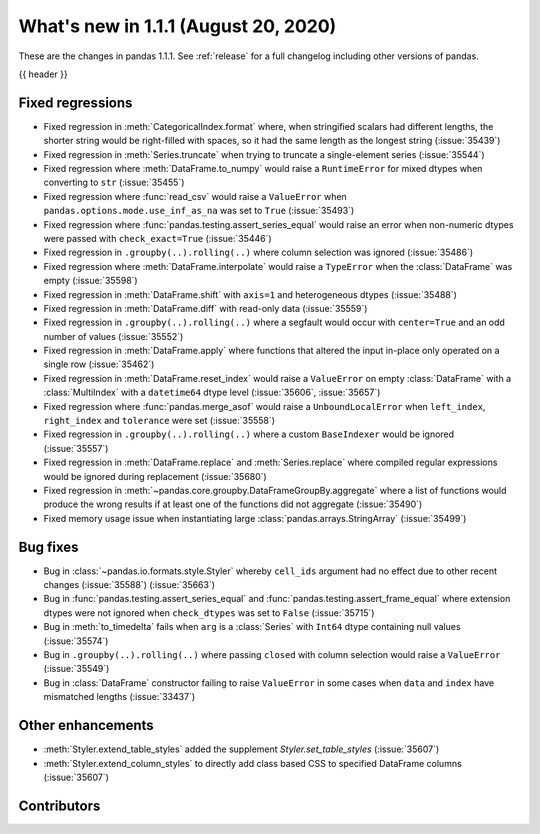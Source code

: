 .. _whatsnew_111:

What's new in 1.1.1 (August 20, 2020)
-------------------------------------

These are the changes in pandas 1.1.1. See :ref:`release` for a full changelog
including other versions of pandas.

{{ header }}

.. ---------------------------------------------------------------------------

.. _whatsnew_111.regressions:

Fixed regressions
~~~~~~~~~~~~~~~~~

- Fixed regression in :meth:`CategoricalIndex.format` where, when stringified scalars had different lengths, the shorter string would be right-filled with spaces, so it had the same length as the longest string (:issue:`35439`)
- Fixed regression in :meth:`Series.truncate` when trying to truncate a single-element series (:issue:`35544`)
- Fixed regression where :meth:`DataFrame.to_numpy` would raise a ``RuntimeError`` for mixed dtypes when converting to ``str`` (:issue:`35455`)
- Fixed regression where :func:`read_csv` would raise a ``ValueError`` when ``pandas.options.mode.use_inf_as_na`` was set to ``True`` (:issue:`35493`)
- Fixed regression where :func:`pandas.testing.assert_series_equal` would raise an error when non-numeric dtypes were passed with ``check_exact=True`` (:issue:`35446`)
- Fixed regression in ``.groupby(..).rolling(..)`` where column selection was ignored (:issue:`35486`)
- Fixed regression where :meth:`DataFrame.interpolate` would raise a ``TypeError`` when the :class:`DataFrame` was empty (:issue:`35598`)
- Fixed regression in :meth:`DataFrame.shift` with ``axis=1`` and heterogeneous dtypes (:issue:`35488`)
- Fixed regression in :meth:`DataFrame.diff` with read-only data (:issue:`35559`)
- Fixed regression in ``.groupby(..).rolling(..)`` where a segfault would occur with ``center=True`` and an odd number of values (:issue:`35552`)
- Fixed regression in :meth:`DataFrame.apply` where functions that altered the input in-place only operated on a single row (:issue:`35462`)
- Fixed regression in :meth:`DataFrame.reset_index` would raise a ``ValueError`` on empty :class:`DataFrame` with a :class:`MultiIndex` with a ``datetime64`` dtype level (:issue:`35606`, :issue:`35657`)
- Fixed regression where :func:`pandas.merge_asof` would raise a ``UnboundLocalError`` when ``left_index``, ``right_index`` and ``tolerance`` were set (:issue:`35558`)
- Fixed regression in ``.groupby(..).rolling(..)`` where a custom ``BaseIndexer`` would be ignored (:issue:`35557`)
- Fixed regression in :meth:`DataFrame.replace` and :meth:`Series.replace` where compiled regular expressions would be ignored during replacement (:issue:`35680`)
- Fixed regression in :meth:`~pandas.core.groupby.DataFrameGroupBy.aggregate` where a list of functions would produce the wrong results if at least one of the functions did not aggregate (:issue:`35490`)
- Fixed memory usage issue when instantiating large :class:`pandas.arrays.StringArray` (:issue:`35499`)

.. ---------------------------------------------------------------------------

.. _whatsnew_111.bug_fixes:

Bug fixes
~~~~~~~~~

- Bug in :class:`~pandas.io.formats.style.Styler` whereby ``cell_ids`` argument had no effect due to other recent changes (:issue:`35588`) (:issue:`35663`)
- Bug in :func:`pandas.testing.assert_series_equal` and :func:`pandas.testing.assert_frame_equal` where extension dtypes were not ignored when ``check_dtypes`` was set to ``False`` (:issue:`35715`)
- Bug in :meth:`to_timedelta` fails when ``arg`` is a :class:`Series` with ``Int64`` dtype containing null values (:issue:`35574`)
- Bug in ``.groupby(..).rolling(..)`` where passing ``closed`` with column selection would raise a ``ValueError`` (:issue:`35549`)
- Bug in :class:`DataFrame` constructor failing to raise ``ValueError`` in some cases when ``data`` and ``index`` have mismatched lengths (:issue:`33437`)

Other enhancements
~~~~~~~~~~~~~~~~~~

- :meth:`Styler.extend_table_styles` added the supplement `Styler.set_table_styles` (:issue:`35607`)
- :meth:`Styler.extend_column_styles` to directly add class based CSS to specified DataFrame columns (:issue:`35607`)

.. ---------------------------------------------------------------------------

.. _whatsnew_111.contributors:

Contributors
~~~~~~~~~~~~

.. contributors:: v1.1.0..v1.1.1

